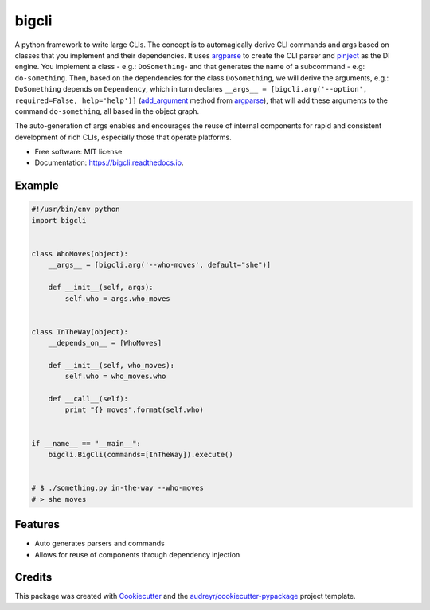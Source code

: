 ======
bigcli
======


.. image:: https://img.shields.io/pypi/v/bigcli.svg
        :target: https://pypi.python.org/pypi/bigcli

.. image:: https://img.shields.io/travis/dudadornelles/bigcli.svg
        :target: https://travis-ci.org/dudadornelles/bigcli

.. image:: https://readthedocs.org/projects/bigcli/badge/?version=latest
        :target: https://bigcli.readthedocs.io/en/latest/?badge=latest
        :alt: Documentation Status

.. image:: https://pyup.io/repos/github/dudadornelles/bigcli/shield.svg
     :target: https://pyup.io/repos/github/dudadornelles/bigcli/
     :alt: Updates


A python framework to write large CLIs. The concept is to automagically derive CLI commands and args based on classes that you implement and their dependencies. It uses argparse_ to create the CLI parser and pinject_ as the DI engine. You implement a class - e.g.: ``DoSomething``- and that generates the name of a subcommand - e.g: ``do-something``. Then, based on the dependencies for the class ``DoSomething``, we will derive the arguments, e.g.: ``DoSomething`` depends on ``Dependency``, which in turn declares ``__args__ = [bigcli.arg('--option', required=False, help='help')]`` (add_argument_ method from argparse_), that will add these arguments to the command ``do-something``, all based in the object graph.

The auto-generation of args enables and encourages the reuse of internal components for rapid and consistent development of rich CLIs, especially those that operate platforms.

.. _add_argument: https://docs.python.org/3/library/argparse.html#argparse.ArgumentParser.add_argument
.. _argparse: https://docs.python.org/2/howto/argparse.html
.. _pinject: https://github.com/google/pinject

* Free software: MIT license
* Documentation: https://bigcli.readthedocs.io.


Example
-------

.. code-block:: python

   #!/usr/bin/env python
   import bigcli
 
 
   class WhoMoves(object):
       __args__ = [bigcli.arg('--who-moves', default="she")]
 
       def __init__(self, args):
           self.who = args.who_moves
 
 
   class InTheWay(object):
       __depends_on__ = [WhoMoves]
 
       def __init__(self, who_moves):
           self.who = who_moves.who
 
       def __call__(self):
           print "{} moves".format(self.who)
 
 
   if __name__ == "__main__":
       bigcli.BigCli(commands=[InTheWay]).execute()
 
 
   # $ ./something.py in-the-way --who-moves
   # > she moves
 
 
Features
--------

* Auto generates parsers and commands
* Allows for reuse of components through dependency injection

Credits
---------

This package was created with Cookiecutter_ and the `audreyr/cookiecutter-pypackage`_ project template.

.. _Cookiecutter: https://github.com/audreyr/cookiecutter
.. _`audreyr/cookiecutter-pypackage`: https://github.com/audreyr/cookiecutter-pypackage

